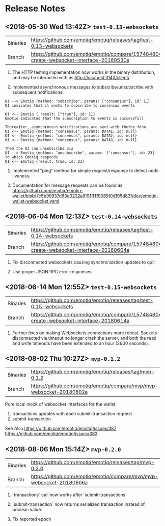 * Release Notes
** <2018-05-30 Wed 13:42Z> ~test-0.13-websockets~
| Binaries | <https://github.com/emotiq/emotiq/releases/tag/test-0.13-websockets>                      |
| Branch   | <https://github.com/emotiq/emotiq/compare/157484804-create-websocket-interface-20180530a> |

1.  The HTTP testing implementation now works in the binary
    distribution, and may be interacted with as <http://locahost:3140/client/>.

2.  Implemented asynchronous messages to subscribe/unsubscribe with subsequent notifications.

#+BEGIN_EXAMPLE
UI --> Emotiq {method: "subscribe", params: ["consensus"], id: 11}
UI indicates that it wants to subscribe to consensus events

UI <-- Emotiq { result: ["true"], id: 11}
Emotiq indicates that the subscription to events is successfull

Thereafter, asynchronous notifications are sent with thethe form
UI <-- Emotiq {method: "consensus", params: DATA1, id: null}
UI <-- Emotiq {method: "consensus", params: DATA2, id: null}
UI <-- Emotiq {method: "consensus", params: DATA3, id: null}

Then the UI can unsubscribe via
UI --> Emotiq {method: "unsubscribe", params: ["consensus"], id: 23}
to which Emotiq responds
UI <-- Emotiq {result: true, id: 23}
#+END_EXAMPLE

3.  Implemented "ping" method for simple request/response to detect
    node liveness.

4.  Documentation for message requests can be found as 
    <https://github.com/emotiq/emotiq-wallet/blob/7c5b99937d63e3232a8191ff119069f0d195d83f/doc/emotiq-wallet-websocket.yaml>

** <2018-06-04 Mon 12:13Z> ~test-0.14-websockets~

| Binaries | <https://github.com/emotiq/emotiq/releases/tag/test-0.14-websockets>                      |
| Branch   | <https://github.com/emotiq/emotiq/compare/157484804-create-websocket-interface-20180604a> |

1.  Fix disconnected websockets causing synchronization updates to quit

2.  Use proper JSON RPC error responses 
   
** <2018-06-14 Mon 12:55Z> ~test-0.15-websockets~


| Binaries | <https://github.com/emotiq/emotiq/releases/tag/test-0.15-websockets>                      |
| Branch   | <https://github.com/emotiq/emotiq/compare/157484804-create-websocket-interface-20180614a> |

1. Further fixes on making Websockets connections more robust.
   Sockets disconnected via timeout no longer crash the server, and
   both the read and write timeouts have been extended to an hour
   (3600 seconds).

** <2018-08-02 Thu 10:27Z> ~mvp-0.1.2~

| Binaries | <https://github.com/emotiq/emotiq/releases/tag/mvp-0.1.2>              |
| Branch   | <https://github.com/emotiq/emotiq/compare/mvp/mvp-websocket-20180802a> |

Pure local mock of websocket interfaces for the wallet.  

1.  transactions updates with each submit-transaction request
2.  submit-transaction 


See Also 
<https://github.com/emotiq/emotiq/issues/387>
<https://github.com/emotiq/emotiq/issues/383>

** <2018-08-06 Mon 15:14Z> ~mvp-0.2.0~

| Binaries | <https://github.com/emotiq/emotiq/releases/tag/mvp-0.2.0>              |
| Branch   | <https://github.com/emotiq/emotiq/compare/mvp/mvp-websocket-20180806a> |

1.  `transactions` call now works after `submit-transactions`

2.  `submit-transaction` now returns serialized transaction instead of
    boolean value.

3.  Fix reported epoch
